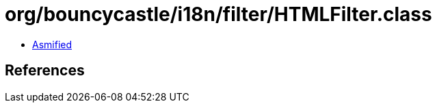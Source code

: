 = org/bouncycastle/i18n/filter/HTMLFilter.class

 - link:HTMLFilter-asmified.java[Asmified]

== References

